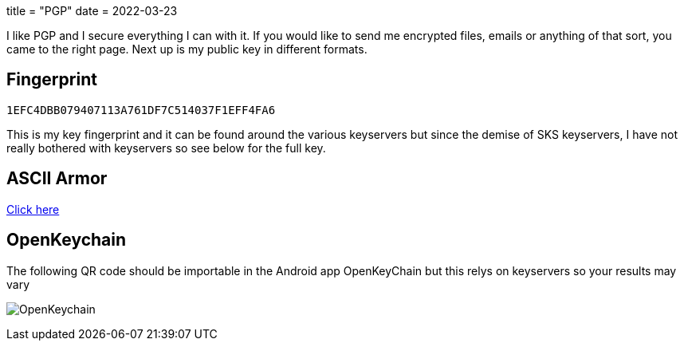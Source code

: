 +++
title = "PGP"
date = 2022-03-23
+++

I like PGP and I secure everything I can with it. If you would like to send me encrypted files, emails or anything of that sort, you came to the right page. Next up is my public key in different formats.

== Fingerprint
`1EFC4DBB079407113A761DF7C514037F1EFF4FA6`

This is my key fingerprint and it can be found around the various keyservers but since the demise of SKS keyservers, I have not really bothered with keyservers so see below for the full key.

== ASCII Armor
link:marko_korhonen_gpg.asc[Click here]

== OpenKeychain
The following QR code should be importable in the Android app OpenKeyChain but this relys on keyservers so your results may vary

image:openkeychain.svg[OpenKeychain]
